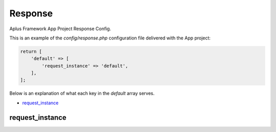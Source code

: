 Response
========

Aplus Framework App Project Response Config.

This is an example of the *config/response.php* configuration file delivered
with the App project:

.. code-block:: php

    return [
        'default' => [
            'request_instance' => 'default',
        ],
    ];

Below is an explanation of what each key in the *default* array serves.

- `request_instance`_

request_instance
----------------
